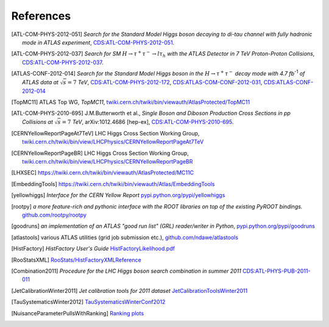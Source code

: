References
==========

.. [ATL-COM-PHYS-2012-051] *Search for the Standard Model Higgs boson decaying
	to di-tau channel with fully hadronic mode in ATLAS experiment*,
	`CDS:ATL-COM-PHYS-2012-051 <https://cdsweb.cern.ch/record/1417492>`_.

.. [ATL-COM-PHYS-2012-037] *Search for SM*
	:math:`H\rightarrow\tau^{+}\tau^{-}\rightarrow l \tau_{h}`
	*with the ATLAS Detector in 7 TeV Proton-Proton Collisions*,
	`CDS:ATL-COM-PHYS-2012-037 <https://cdsweb.cern.ch/record/1416375>`_.

.. [ATLAS-CONF-2012-014] *Search for the Standard Model Higgs boson in the*
	:math:`H\rightarrow\tau^+ \tau^-`
	*decay mode with 4.7 fb*:sup:`-1` *of ATLAS data at* :math:`\sqrt{s}=7` *TeV*,
	`CDS:ATL-COM-PHYS-2012-172 <https://cdsweb.cern.ch/record/1424421>`_,
	`CDS:ATLAS-COM-CONF-2012-031 <https://cdsweb.cern.ch/record/1426287>`_,
	`CDS:ATLAS-CONF-2012-014 <https://cdsweb.cern.ch/record/1429662>`_

.. [TopMC11] ATLAS Top WG, *TopMC11*,
   `twiki.cern.ch/twiki/bin/viewauth/AtlasProtected/TopMC11 <https://twiki.cern.ch/twiki/bin/viewauth/AtlasProtected/TopMC11>`_

.. [ATL-COM-PHYS-2010-695] J.M.Butterworth et al.,
	*Single Boson and Diboson Production Cross Sections in pp Collisions at* :math:`\sqrt{s}=7` *TeV*,
	arXiv:1012.4686 [hep-ex],
	`CDS:ATL-COM-PHYS-2010-695 <https://cdsweb.cern.ch/record/1287902>`_.

.. [CERNYellowReportPageAt7TeV] LHC Higgs Cross Section Working Group,
	`twiki.cern.ch/twiki/bin/view/LHCPhysics/CERNYellowReportPageAt7TeV <https://twiki.cern.ch/twiki/bin/view/LHCPhysics/CERNYellowReportPageAt7TeV>`_

.. [CERNYellowReportPageBR] LHC Higgs Cross Section Working Group,
	`twiki.cern.ch/twiki/bin/view/LHCPhysics/CERNYellowReportPageBR <https://twiki.cern.ch/twiki/bin/view/LHCPhysics/CERNYellowReportPageBR>`_

.. [LHXSEC] `https://twiki.cern.ch/twiki/bin/viewauth/AtlasProtected/MC11C <https://twiki.cern.ch/twiki/bin/viewauth/AtlasProtected/MC11C>`_

.. [EmbeddingTools] `https://twiki.cern.ch/twiki/bin/viewauth/Atlas/EmbeddingTools <https://twiki.cern.ch/twiki/bin/viewauth/Atlas/EmbeddingTools>`_

.. [yellowhiggs] *Interface for the CERN Yellow Report*
	`pypi.python.org/pypi/yellowhiggs <http://pypi.python.org/pypi/yellowhiggs>`_

.. [rootpy] *a more feature-rich and pythonic interface with the ROOT libraries on top of the existing PyROOT bindings.*
   `github.com/rootpy/rootpy <https://github.com/rootpy/rootpy>`_

.. [goodruns] *an implementation of an
   ATLAS "good run list" (GRL) reader/writer in Python*,
   `pypi.python.org/pypi/goodruns <http://pypi.python.org/pypi/goodruns>`_

.. [atlastools] various ATLAS utilities (grid job submission etc.),
   `github.com/ndawe/atlastools <https://github.com/ndawe/atlastools>`_

.. [HistFactory] *HistFactory User's Guide*
	`HistFactoryLikelihood.pdf <https://twiki.cern.ch/twiki/pub/RooStats/WebHome/HistFactoryLikelihood.pdf>`_

.. [RooStatsXML]
	`RooStats/HistFactoryXMLReference <https://twiki.cern.ch/twiki/bin/view/RooStats/HistFactoryXMLReference>`_

.. [Combination2011] *Procedure for the LHC Higgs boson search combination in summer 2011*
   `CDS:ATL-PHYS-PUB-2011-011 <http://cdsweb.cern.ch/record/1375842>`_

.. [JetCalibrationWinter2011] *Jet calibration tools for 2011 dataset*
   `JetCalibrationToolsWinter2011 <https://twiki.cern.ch/twiki/bin/viewauth/AtlasProtected/JetCalibrationToolsWinter2011>`_

.. [TauSystematicsWinter2012]
   `TauSystematicsWinterConf2012 <https://twiki.cern.ch/twiki/bin/viewauth/AtlasProtected/TauSystematicsWinterConf2012>`_

.. [NuisanceParameterPullsWithRanking]
   `Ranking plots <https://twiki.cern.ch/twiki/bin/viewauth/AtlasProtected/NuisanceParameterPullsWithRanking>`_
